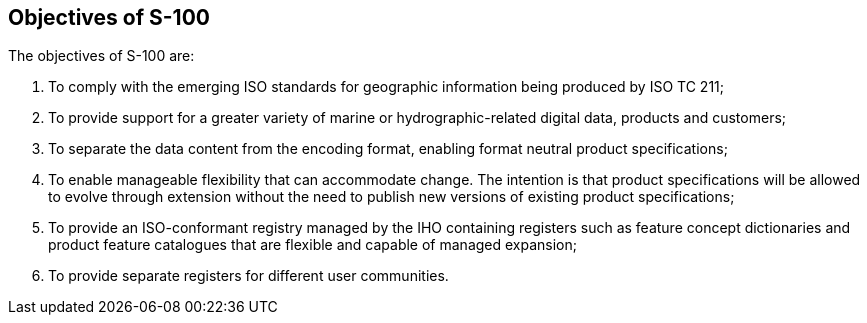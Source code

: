 == Objectives of S-100

The objectives of S-100 are:

. To comply with the emerging ISO standards for geographic information being produced
by ISO TC 211;
. To provide support for a greater variety of marine or hydrographic-related digital
data, products and customers;
. To separate the data content from the encoding format, enabling format neutral
product specifications;
. To enable manageable flexibility that can accommodate change. The intention is that
product specifications will be allowed to evolve through extension without the need to
publish new versions of existing product specifications;
. To provide an ISO-conformant registry managed by the IHO containing registers such as
feature concept dictionaries and product feature catalogues that are flexible and
capable of managed expansion;
. To provide separate registers for different user communities.

